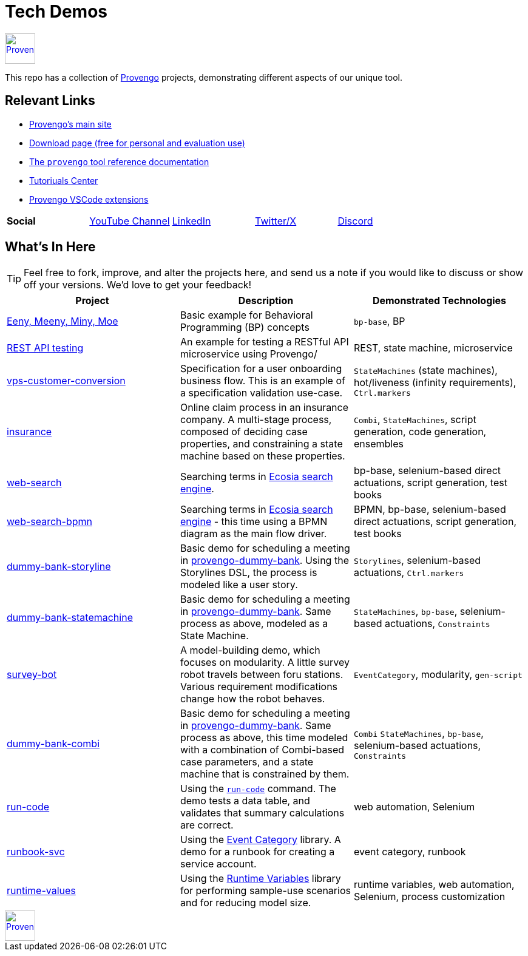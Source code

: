 ifndef::env-github[:icons: font]
ifdef::env-github[]
:status:
:outfilesuffix: .adoc
:caution-caption: :bangbang:
:important-caption: :exclamation:
:note-caption: :point_right:
:tip-caption: :bulb:
:warning-caption: :warning:
endif::[]

= Tech Demos


[.text-center]
image::https://downloads.provengo.tech/logo.png[Provengo, 50, link=https://provengo.tech]

This repo has a collection of https://provengo.tech[Provengo] projects, demonstrating different aspects of our unique tool.

== Relevant Links

* https://provengo.tech[Provengo's main site]
* https://downloads.provengo.tech[Download page (free for personal and evaluation use)]
* https://docs.provengo.tech[The `provengo` tool reference documentation]
* https://provengo.github.io/Tutorials/[Tutoriuals Center]
* https://marketplace.visualstudio.com/publishers/Provengo[Provengo VSCode extensions]

[cols="1,1,1,1,1", grid=none, frame=none]
|===

| **Social**
| https://www.youtube.com/@provengo[YouTube Channel] 
| https://www.linkedin.com/company/provengotechnologies[LinkedIn] 
| https://twitter.com/ProvengoTech[Twitter/X] 
| https://discord.com/invite/DVqMgMstqh[Discord]

|===


== What's In Here

TIP: Feel free to fork, improve, and alter the projects here, and send us a note if you would like to discuss or show off your versions. We'd love to get your feedback!

[1,2,1]
|===
| Project | Description | Demonstrated Technologies

| link:/eeny-meeny/[Eeny, Meeny, Miny, Moe]
| Basic example for Behavioral Programming (BP) concepts
| `bp-base`, BP

| link:/REST-API-testing[REST API testing]
| An example for testing a RESTful API microservice using Provengo/
| REST, state machine, microservice

| link:vps-customer-conversion[]
| Specification for a user onboarding business flow. This is an example of a specification validation use-case.
| `StateMachines` (state machines), hot/liveness (infinity requirements), `Ctrl.markers`

| link:insurance[]
| Online claim process in an insurance company. A multi-stage process, composed of deciding case properties, and constraining a state machine based on these properties.
| `Combi`, `StateMachines`, script generation, code generation, ensembles

| link:web-search[]
| Searching terms in https://ecosia.org[Ecosia search engine].
| bp-base, selenium-based direct actuations, script generation, test books

| link:web-search-bpmn[]
| Searching terms in https://ecosia.org[Ecosia search engine] - this time using a BPMN diagram as the main flow driver.
| BPMN, bp-base, selenium-based direct actuations, script generation, test books

| link:dummy-bank-storyline[]
| Basic demo for scheduling a meeting in https://dummy-bank.provengo.tech/[provengo-dummy-bank]. Using the Storylines DSL, the process is modeled like a user story.
| `Storylines`, selenium-based actuations, `Ctrl.markers`

| link:dummy-bank-statemachine[]
| Basic demo for scheduling a meeting in https://dummy-bank.provengo.tech/[provengo-dummy-bank]. Same process as above, modeled as a State Machine.
| `StateMachines`, `bp-base`, selenium-based actuations, `Constraints`

| link:survey-bot[]
| A model-building demo, which focuses on modularity. A little survey robot travels between foru stations. Various requirement modifications change how the robot behaves.
| `EventCategory`, modularity, `gen-script`

| link:dummy-bank-combi[]
| Basic demo for scheduling a meeting in https://dummy-bank.provengo.tech/[provengo-dummy-bank]. Same process as above, this time modeled with a combination of Combi-based case parameters, and a state machine that is constrained by them.
| `Combi` `StateMachines`, `bp-base`, selenium-based actuations, `Constraints`

| link:run-code[]
| Using the https://docs.provengo.tech/ProvengoCli/0.9.5/libraries/selenium.html#_sn_runcodecode[`run-code`] command. The demo tests a data table, and validates that summary calculations are correct.
| web automation, Selenium

| link:runbook-svc[]
| Using the https://docs.provengo.tech/ProvengoCli/0.9.5/libraries/EventCategory.html[Event Category] library. A demo for a runbook for creating a service account. 
| event category, runbook

| link:runtime-values[]
| Using the https://docs.provengo.tech/ProvengoCli/0.9.5/libraries/runtimevars.html[Runtime Variables] library for performing sample-use scenarios and for reducing model size.
| runtime variables, web automation, Selenium, process customization

|===

[.text-center]
image::https://downloads.provengo.tech/logo.png[Provengo, 50, link=https://provengo.tech]
